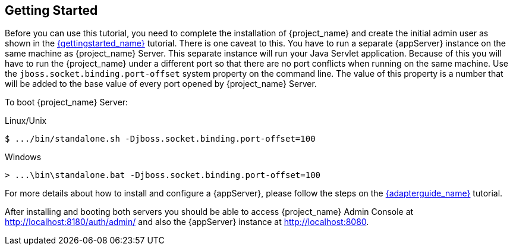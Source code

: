[[_getting_started_overview]]
== Getting Started

Before you can use this tutorial, you need to complete the installation of {project_name} and create the initial admin user as shown in the link:{gettingstarted_link}[{gettingstarted_name}] tutorial.
There is one caveat to this. You have to run a separate {appServer} instance on the same machine as {project_name} Server. This separate instance will run your Java Servlet application. Because of this you will have to run the {project_name} under a different port so that there are no port conflicts when running on the same machine. Use the `jboss.socket.binding.port-offset` system property on the command line. The value of this property is a number that will be added to the base value of every port opened by {project_name} Server.

To boot {project_name} Server:

.Linux/Unix
[source]
----
$ .../bin/standalone.sh -Djboss.socket.binding.port-offset=100
----

.Windows
[source]
----
> ...\bin\standalone.bat -Djboss.socket.binding.port-offset=100
----

For more details about how to install and configure a {appServer}, please follow the steps on the link:{adapterguide_link}[{adapterguide_name}] tutorial.

After installing and booting both servers you should be able to access {project_name} Admin Console at http://localhost:8180/auth/admin/ and also the {appServer} instance at
http://localhost:8080.

